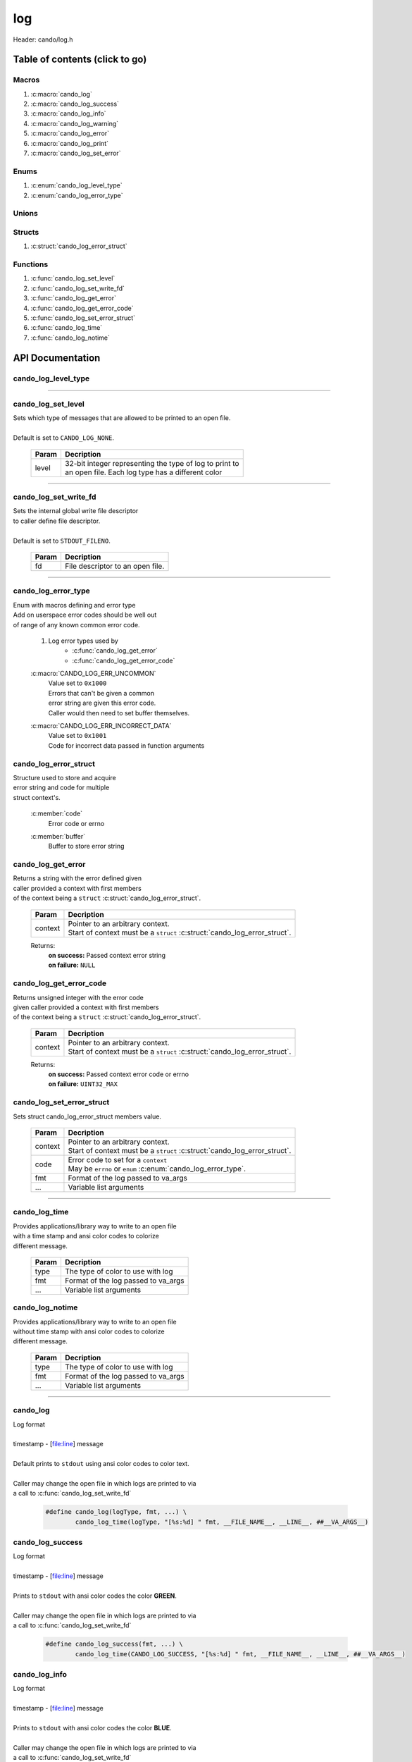 .. default-domain:: C

log
===

Header: cando/log.h

Table of contents (click to go)
~~~~~~~~~~~~~~~~~~~~~~~~~~~~~~~

======
Macros
======

1. :c:macro:`cando_log`
#. :c:macro:`cando_log_success`
#. :c:macro:`cando_log_info`
#. :c:macro:`cando_log_warning`
#. :c:macro:`cando_log_error`
#. :c:macro:`cando_log_print`
#. :c:macro:`cando_log_set_error`

=====
Enums
=====

1. :c:enum:`cando_log_level_type`
#. :c:enum:`cando_log_error_type`

======
Unions
======

=======
Structs
=======

1. :c:struct:`cando_log_error_struct`

=========
Functions
=========

1. :c:func:`cando_log_set_level`
#. :c:func:`cando_log_set_write_fd`
#. :c:func:`cando_log_get_error`
#. :c:func:`cando_log_get_error_code`
#. :c:func:`cando_log_set_error_struct`
#. :c:func:`cando_log_time`
#. :c:func:`cando_log_notime`

API Documentation
~~~~~~~~~~~~~~~~~

====================
cando_log_level_type
====================

.. c:enum:: cando_log_level_type

	#. Log level options used by
		* :c:func:`cando_log_set_level`
		* :c:macro:`cando_log`
		* :c:macro:`cando_log_error`
		* :c:macro:`cando_log_print`

	.. c:macro::
		CANDO_LOG_NONE
		CANDO_LOG_SUCCESS
		CANDO_LOG_DANGER
		CANDO_LOG_INFO
		CANDO_LOG_WARNING
		CANDO_LOG_RESET
		CANDO_LOG_ALL

	:c:macro:`CANDO_LOG_NONE`
		| Value set to ``0x00000000``
		| Term color

	:c:macro:`CANDO_LOG_SUCCESS`
		| Value set to ``0x00000001``
		| Green

	:c:macro:`CANDO_LOG_DANGER`
		| Value set to ``0x00000002``
		| Red

	:c:macro:`CANDO_LOG_INFO`
		| Value set to ``0x00000004``
		| Light purple

	:c:macro:`CANDO_LOG_WARNING`
		| Value set to ``0x00000008``
		| Yellow

	:c:macro:`CANDO_LOG_RESET`
		| Value set to ``0x00000010``
		| Term color

	:c:macro:`CANDO_LOG_ALL`
		| Value set to ``0xFFFFFFFF``
		| Term color

=========================================================================================================================================

===================
cando_log_set_level
===================

.. c:function:: void cando_log_set_level(enum cando_log_level_type level);

| Sets which type of messages that are allowed to be printed to an open file.
|
| Default is set to ``CANDO_LOG_NONE``.

	.. list-table::
		:header-rows: 1

		* - Param
	          - Decription
		* - level
		  - | 32-bit integer representing the type of log to print to
		    | an open file. Each log type has a different color

=========================================================================================================================================

======================
cando_log_set_write_fd
======================

.. c:function:: void cando_log_set_write_fd(const int fd);

| Sets the internal global write file descriptor
| to caller define file descriptor.
|
| Default is set to ``STDOUT_FILENO``.

	.. list-table::
		:header-rows: 1

		* - Param
	          - Decription
		* - fd
		  - | File descriptor to an open file.

=========================================================================================================================================

====================
cando_log_error_type
====================

.. c:enum:: cando_log_error_type

| Enum with macros defining and error type
| Add on userspace error codes should be well out
| of range of any known common error code.

	#. Log error types used by
		* :c:func:`cando_log_get_error`
		* :c:func:`cando_log_get_error_code`

	.. c:macro::
		CANDO_LOG_ERR_UNCOMMON
		CANDO_LOG_ERR_INCORRECT_DATA

	:c:macro:`CANDO_LOG_ERR_UNCOMMON`
		| Value set to ``0x1000``
		| Errors that can't be given a common
		| error string are given this error code.
		| Caller would then need to set buffer themselves.

	:c:macro:`CANDO_LOG_ERR_INCORRECT_DATA`
		| Value set to ``0x1001``
		| Code for incorrect data passed in function arguments

======================
cando_log_error_struct
======================

.. c:struct:: cando_log_error_struct

| Structure used to store and acquire
| error string and code for multiple
| struct context's.

	.. c:member::
		unsigned int code;
		char         buffer[CANDO_PAGE_SIZE];

	:c:member:`code`
		| Error code or errno

	:c:member:`buffer`
		| Buffer to store error string

===================
cando_log_get_error
===================

.. c:function:: const char *cando_log_get_error(const void *context);

| Returns a string with the error defined given
| caller provided a context with first members
| of the context being a ``struct`` :c:struct:`cando_log_error_struct`.

	.. list-table::
		:header-rows: 1

		* - Param
	          - Decription
		* - context
		  - | Pointer to an arbitrary context.
		    | Start of context must be a ``struct`` :c:struct:`cando_log_error_struct`.

	Returns:
		| **on success:** Passed context error string
		| **on failure:** ``NULL``

========================
cando_log_get_error_code
========================

.. c:function:: unsigned int cando_log_get_error_code(const void *context);

| Returns unsigned integer with the error code
| given caller provided a context with first members
| of the context being a ``struct`` :c:struct:`cando_log_error_struct`.

	.. list-table::
		:header-rows: 1

		* - Param
	          - Decription
		* - context
		  - | Pointer to an arbitrary context.
		    | Start of context must be a ``struct`` :c:struct:`cando_log_error_struct`.

	Returns:
		| **on success:** Passed context error code or errno
		| **on failure:** ``UINT32_MAX``

==========================
cando_log_set_error_struct
==========================

.. c:function:: void cando_log_set_error_struct(void *context, const unsigned int code, const char *fmt, ...);

| Sets struct cando_log_error_struct members value.

	.. list-table::
		:header-rows: 1

		* - Param
	          - Decription
		* - context
		  - | Pointer to an arbitrary context.
		    | Start of context must be a ``struct`` :c:struct:`cando_log_error_struct`.
		* - code
		  - | Error code to set for a ``context``
		    | May be ``errno`` or ``enum`` :c:enum:`cando_log_error_type`.
		* - fmt
		  - | Format of the log passed to va_args
		* - ...
		  - | Variable list arguments

=========================================================================================================================================

==============
cando_log_time
==============

.. c:function:: void cando_log_time(enum cando_log_level_type type, const char *fmt, ...);

| Provides applications/library way to write to an open file
| with a time stamp and ansi color codes to colorize
| different message.

	.. list-table::
		:header-rows: 1

		* - Param
	          - Decription
		* - type
		  - | The type of color to use with log 
		* - fmt
		  - | Format of the log passed to va_args
		* - ...
		  - | Variable list arguments

================
cando_log_notime
================

.. c:function:: void cando_log_notime(enum cando_log_level_type type, const char *fmt, ...);

| Provides applications/library way to write to an open file
| without time stamp with ansi color codes to colorize
| different message.

	.. list-table::
		:header-rows: 1

		* - Param
	          - Decription
		* - type
		  - | The type of color to use with log 
		* - fmt
		  - | Format of the log passed to va_args
		* - ...
		  - | Variable list arguments

=========================================================================================================================================

=========
cando_log
=========

.. c:macro:: cando_log(logType, fmt, ...)

| Log format
|
| timestamp - [file:line] message
|
| Default prints to ``stdout`` using ansi color codes to color text.
|
| Caller may change the open file in which logs are printed to via
| a call to :c:func:`cando_log_set_write_fd`

	.. code-block::

		#define cando_log(logType, fmt, ...) \
			cando_log_time(logType, "[%s:%d] " fmt, __FILE_NAME__, __LINE__, ##__VA_ARGS__)

=================
cando_log_success
=================

.. c:macro:: cando_log_success(fmt, ...)

| Log format
|
| timestamp - [file:line] message
|
| Prints to ``stdout`` with ansi color codes the color **GREEN**.
|
| Caller may change the open file in which logs are printed to via
| a call to :c:func:`cando_log_set_write_fd`

	.. code-block::

		#define cando_log_success(fmt, ...) \
			cando_log_time(CANDO_LOG_SUCCESS, "[%s:%d] " fmt, __FILE_NAME__, __LINE__, ##__VA_ARGS__)

==============
cando_log_info
==============

.. c:macro:: cando_log_info(fmt, ...)

| Log format
|
| timestamp - [file:line] message
|
| Prints to ``stdout`` with ansi color codes the color **BLUE**.
|
| Caller may change the open file in which logs are printed to via
| a call to :c:func:`cando_log_set_write_fd`

	.. code-block::

		#define cando_log_info(fmt, ...) \
			cando_log_time(CANDO_LOG_INFO, "[%s:%d] " fmt, __FILE_NAME__, __LINE__, ##__VA_ARGS__)

=================
cando_log_warning
=================

.. c:macro:: cando_log_warning(fmt, ...)

| Log format
|
| timestamp - [file:line] message
|
| Prints to ``stdout`` with ansi color codes the color **YELLOW**.
|
| Caller may change the open file in which logs are printed to via
| a call to :c:func:`cando_log_set_write_fd`

	.. code-block::

		#define cando_log_warning(fmt, ...) \
			cando_log_time(CANDO_LOG_WARNING, "[%s:%d] " fmt, __FILE_NAME__, __LINE__, ##__VA_ARGS__)

===============
cando_log_error
===============

.. c:macro:: cando_log_error(fmt, ...)

| Log format
|
| timestamp - [file:line] message
|
| Prints to ``stderr`` with ansi color codes the color **RED**.
|
| Caller may change the open file in which logs are printed to via
| a call to :c:func:`cando_log_set_write_fd`

	.. code-block::

		#define cando_log_error(fmt, ...) \
			cando_log_time(CANDO_LOG_ERROR, "[%s:%d] " fmt, __FILE_NAME__, __LINE__, ##__VA_ARGS__)

===============
cando_log_print
===============

.. c:macro:: cando_log_print(logType, fmt, ...)

| Log format
|
| NONE
|
| Default prints to ``stdout`` using ansi color codes to color text.
|
| Caller may change the open file in which logs are printed to via
| a call to :c:func:`cando_log_set_write_fd`

	.. code-block::

		#define cando_log_print(logType, fmt, ...) \
			cando_log_notime(logType, fmt, ##__VA_ARGS__)

===================
cando_log_set_error
===================

.. c:macro:: cando_log_set_error(ptr, code, fmt, ...)

| Log format
|
| [file:line] message
|
| Sets ``struct`` :c:struct:`cando_log_error_struct` to later be called by
| :c:func:`cando_log_get_error` and :c:func:`cando_log_get_error_code`.

	.. code-block::

		#define cando_log_set_error(ptr, code, fmt, ...) \
			cando_log_set_error_struct(ptr, code, "[%s:%d] " fmt, __FILE_NAME__, __LINE__, ##__VA_ARGS__)
